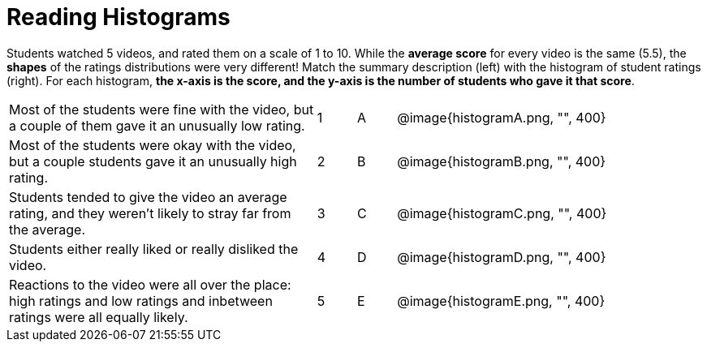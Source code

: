 = Reading Histograms

Students watched 5 videos, and rated them on a scale of 1 to 10. While the *average score* for
every video is the same (5.5), the *shapes* of the ratings distributions were very different! Match
the summary description (left) with the histogram of student ratings (right). For each histogram,
*the x-axis is the score, and the y-axis is the number of students who gave it that score*.

[cols="8a,1a,1a,8a"]
|====
| Most of the students were fine
with the video, but a couple of
them gave it an unusually low
rating.
| 1 | A
| @image{histogramA.png, "", 400}

| Most of the students were okay
with the video, but a couple
students gave it an unusually
high rating.
| 2|B
| @image{histogramB.png, "", 400}

| Students tended to give the
video an average rating, and
they weren't likely to stray far
from the average.
|3|C| @image{histogramC.png, "", 400}

| Students either really liked or
really disliked the video.
|4|D| @image{histogramD.png, "", 400}

| Reactions to the video were all
over the place: high ratings
and low ratings and inbetween ratings were all
equally likely.
|5|E| @image{histogramE.png, "", 400}

|===

